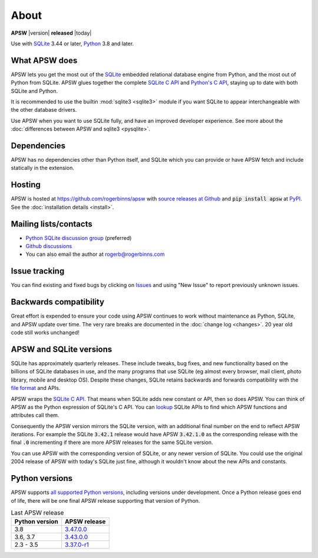 About
=====

**APSW** |version| **released** |today|

Use with `SQLite <https://sqlite.org/>`__ 3.44 or later, `Python
<https://www.python.org/downloads/>`__ 3.8 and later.


What APSW does
--------------

APSW lets you get the most out of the `SQLite <https://sqlite.org/>`__
embedded relational database engine from Python, and the most out of
Python from SQLite.  APSW glues together the complete `SQLite C API
<https://sqlite.org/c3ref/intro.html>`__ and `Python's C API
<https://docs.python.org/3/c-api/index.html>`__, staying up to date
with both SQLite and Python.

It is recommended to use the builtin :mod:`sqlite3 <sqlite3>` module
if you want SQLite to appear interchangeable with the other database
drivers.

Use APSW when you want to use SQLite fully, and have an improved
developer experience.  See more about the :doc:`differences between
APSW and sqlite3 <pysqlite>`.

Dependencies
------------

APSW has no dependencies other than Python itself, and SQLite which
you can provide or have APSW fetch and include statically in the
extension.

Hosting
-------

APSW is hosted at https://github.com/rogerbinns/apsw  with `source
releases at Github <https://github.com/rogerbinns/apsw/releases>`__
and :code:`pip install apsw` at `PyPI
<https://pypi.org/project/apsw/>`__.  See the :doc:`installation
details <install>`.

Mailing lists/contacts
----------------------

* `Python SQLite discussion group <https://groups.google.com/group/python-sqlite>`__
  (preferred)
* `Github discussions <https://github.com/rogerbinns/apsw/discussions>`__
* You can also email the author at `rogerb@rogerbinns.com
  <mailto:rogerb@rogerbinns.com>`__

Issue tracking
--------------

You can find existing and fixed bugs by clicking on `Issues
<https://github.com/rogerbinns/apsw/issues>`__ and using "New Issue"
to report previously unknown issues.

.. _backcompat:

Backwards compatibility
-----------------------

Great effort is expended to ensure your code using APSW continues to
work without maintenance as Python, SQLite, and APSW update over time.
The very rare breaks are documented in the :doc:`change log
<changes>`.  20 year old code still works unchanged!

APSW and SQLite versions
------------------------

SQLite has approximately quarterly releases.  These include tweaks,
bug fixes, and new functionality based on the billions of SQLite
databases in use, and the many programs that use SQLite (eg almost
every browser, mail client, photo library, mobile and desktop OS).
Despite these changes, SQLite retains backwards and forwards
compatibility with the `file format
<https://www.sqlite.org/onefile.html>`__ and APIs.

APSW wraps the `SQLite C API
<https://www.sqlite.org/c3ref/intro.html>`__.  That means when SQLite
adds new constant or API, then so does APSW.  You can think of APSW as
the Python expression of SQLite's C API.  You can `lookup
<genindex.html#S>`__ SQLite APIs to find which APSW functions and
attributes call them.

Consequently the APSW version mirrors the SQLite version, with an
additional final number on the end to reflect APSW iterations.  For
example the SQLite :code:`3.42.1` release would have APSW
:code:`3.42.1.0` as the corresponding release with the final
:code:`.0` incrementing if there are more APSW releases for the same
SQLite version.

You can use APSW with the corresponding version of SQLite, or any
newer version of SQLite.  You could use the original 2004 release of
APSW with today's SQLite just fine, although it wouldn't know about
the new APIs and constants.

Python versions
---------------

APSW supports `all supported Python versions
<https://devguide.python.org/versions/>`__, including versions under
development.  Once a Python release goes end of life, there will be
one final APSW release supporting that version of Python.

.. list-table:: Last APSW release
  :header-rows: 1
  :widths: auto

  * - Python version
    - APSW release
  * - 3.8
    - `3.47.0.0 <https://github.com/rogerbinns/apsw/releases/tag/3.47.0.0>`__
  * - 3.6, 3.7
    - `3.43.0.0 <https://github.com/rogerbinns/apsw/releases/tag/3.43.0.0>`__
  * - 2.3 - 3.5
    - `3.37.0-r1 <https://github.com/rogerbinns/apsw/releases/tag/3.37.0-r1>`__